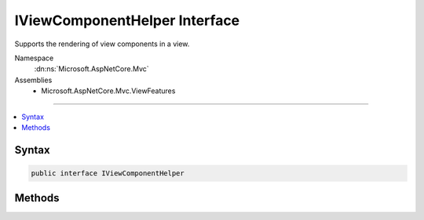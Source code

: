 

IViewComponentHelper Interface
==============================






Supports the rendering of view components in a view.


Namespace
    :dn:ns:`Microsoft.AspNetCore.Mvc`
Assemblies
    * Microsoft.AspNetCore.Mvc.ViewFeatures

----

.. contents::
   :local:









Syntax
------

.. code-block:: csharp

    public interface IViewComponentHelper








.. dn:interface:: Microsoft.AspNetCore.Mvc.IViewComponentHelper
    :hidden:

.. dn:interface:: Microsoft.AspNetCore.Mvc.IViewComponentHelper

Methods
-------

.. dn:interface:: Microsoft.AspNetCore.Mvc.IViewComponentHelper
    :noindex:
    :hidden:

    
    .. dn:method:: Microsoft.AspNetCore.Mvc.IViewComponentHelper.InvokeAsync(System.String, System.Object)
    
        
    
        
        Invokes a view component with the specified <em>name</em>.
    
        
    
        
        :param name: The name of the view component.
        
        :type name: System.String
    
        
        :param arguments: 
            An :any:`System.Object` with properties representing arguments to be passed to the invoked view component
            method. Alternatively, an :any:`System.Collections.Generic.IDictionary\`2` instance
            containing the invocation arguments.
        
        :type arguments: System.Object
        :rtype: System.Threading.Tasks.Task<System.Threading.Tasks.Task`1>{Microsoft.AspNetCore.Html.IHtmlContent<Microsoft.AspNetCore.Html.IHtmlContent>}
        :return: A :any:`System.Threading.Tasks.Task` that on completion returns the rendered :any:`Microsoft.AspNetCore.Html.IHtmlContent`\.
            
    
        
        .. code-block:: csharp
    
            Task<IHtmlContent> InvokeAsync(string name, object arguments)
    
    .. dn:method:: Microsoft.AspNetCore.Mvc.IViewComponentHelper.InvokeAsync(System.Type, System.Object)
    
        
    
        
        Invokes a view component of type <em>componentType</em>.
    
        
    
        
        :param componentType: The view component :any:`System.Type`\.
        
        :type componentType: System.Type
    
        
        :param arguments: 
            An :any:`System.Object` with properties representing arguments to be passed to the invoked view component
            method. Alternatively, an :any:`System.Collections.Generic.IDictionary\`2` instance
            containing the invocation arguments.
        
        :type arguments: System.Object
        :rtype: System.Threading.Tasks.Task<System.Threading.Tasks.Task`1>{Microsoft.AspNetCore.Html.IHtmlContent<Microsoft.AspNetCore.Html.IHtmlContent>}
        :return: A :any:`System.Threading.Tasks.Task` that on completion returns the rendered :any:`Microsoft.AspNetCore.Html.IHtmlContent`\.
            
    
        
        .. code-block:: csharp
    
            Task<IHtmlContent> InvokeAsync(Type componentType, object arguments)
    

